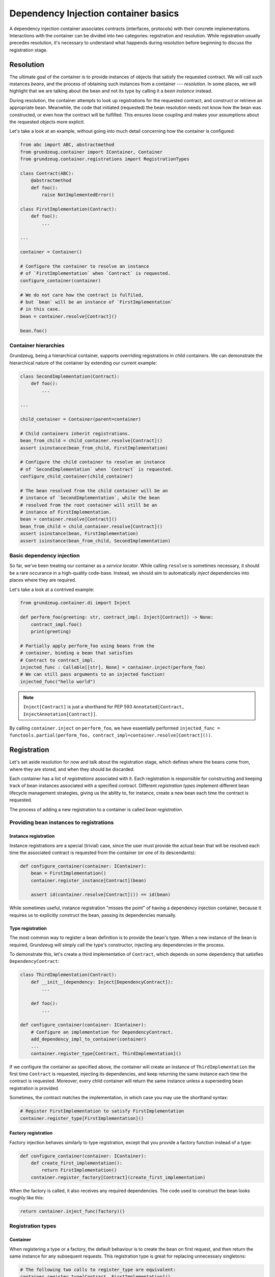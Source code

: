 #####################################
Dependency Injection container basics
#####################################

A dependency injection container associates contracts (interfaces, protocols) with their concrete implementations. Interactions with the container can be divided into two categories: registration and resolution. While registration usually precedes resolution, it's necessary to understand what happends during resolution before beginning to discuss the registration stage.

**********
Resolution
**********

The ultimate goal of the container is to provide instances of objects that satisfy the requested contract. We will call such instances *beans*, and the process of obtaining such instances from a container --- *resolution*. In some places, we will highlight that we are talking about the bean and not its type by calling it a *bean instance* instead.

During resolution, the container attempts to look up registrations for the requested contract, and construct or retrieve an appropriate bean. Meanwhile, the code that initiated (requested) the bean resolution needs not know how the bean was constructed, or even how the contract will be fulfilled. This ensures loose coupling and makes your assumptions about the requested objects more explicit.

Let's take a look at an example, without going into much detail concerning how the container is configured:

.. code-block:: python

    from abc import ABC, abstractmethod
    from grundzeug.container import IContainer, Container
    from grundzeug.container.registrations import RegistrationTypes

    class Contract(ABC):
        @abstractmethod
        def foo():
            raise NotImplementedError()

    class FirstImplementation(Contract):
        def foo():
            ...

    ...

    container = Container()
    
    # Configure the container to resolve an instance 
    # of `FirstImplementation` when `Contract` is requested.
    configure_container(container)

    # We do not care how the contract is fulfiled, 
    # but `bean` will be an instance of `FirstImplementation`
    # in this case.
    bean = container.resolve[Contract]()

    bean.foo()

Container hierarchies
=====================

Grundzeug, being a hierarchical container, supports overriding registrations in child containers. We can demonstrate the hierarchical nature of the container by extending our current example:

.. code-block:: python

    class SecondImplementation(Contract):
        def foo():
            ...

    ...

    child_container = Container(parent=container)

    # Child containers inherit registrations.
    bean_from_child = child_container.resolve[Contract]()
    assert isinstance(bean_from_child, FirstImplementation)

    # Configure the child container to resolve an instance 
    # of `SecondImplementation` when `Contract` is requested.
    configure_child_container(child_container)
    
    # The bean resolved from the child container will be an 
    # instance of `SecondImplementation`, while the bean
    # resolved from the root container will still be an 
    # instance of FirstImplementation.
    bean = container.resolve[Contract]()
    bean_from_child = child_container.resolve[Contract]()
    assert isinstance(bean, FirstImplementation)
    assert isinstance(bean_from_child, SecondImplementation)

Basic dependency injection
===================================

So far, we've been treating our container as a *service locator*. While calling ``resolve`` is sometimes necessary, it should be a rare occurance in a high-quality code-base. Instead, we should aim to automatically *inject* dependencies into places where they are required.

Let's take a look at a contrived example:

.. code-block:: python

    from grundzeug.container.di import Inject

    def perform_foo(greeting: str, contract_impl: Inject[Contract]) -> None:
        contract_impl.foo()
        print(greeting)

    # Partially apply perform_foo using beans from the 
    # container, binding a bean that satisfies 
    # Contract to contract_impl.
    injected_func : Callable[[str], None] = container.inject(perform_foo)
    # We can still pass arguments to an injected function!
    injected_func("hello world")

.. note::

    ``Inject[Contract]`` is just a shorthand for PEP 593 ``Annotated[Contract, InjectAnnotation[Contract]]``.

By calling ``container.inject`` on ``perform_foo``, we have essentially performed ``injected_func = functools.partial(perform_foo, contract_impl=container.resolve[Contract]())``.

************
Registration
************

Let's set aside resolution for now and talk about the registration stage, which defines where the beans come from, where they are stored, and when they should be discarded.

Each container has a list of *registrations* associated with it. Each registration is responsible for constructing and keeping track of bean instances associated with a specified contract. Different *registration types* implement different bean lifecycle management strategies, giving us the ability to, for instance, create a new bean each time the contract is requested.

The process of adding a new registration to a container is called *bean registration*.

Providing bean instances to registrations
=========================================


Instance registration
---------------------

Instance registrations are a special (trivial) case, since the user must provide the actual bean that will be resolved each time the associated contract is requested from the container (or one of its descendants):

.. code-block:: python


    def configure_container(container: IContainer):
        bean = FirstImplementation()
        container.register_instance[Contract](bean)

        assert id(container.resolve[Contract]()) == id(bean)

While sometimes useful, instance registration "misses the point" of having a dependency injection container, because it requires us to explicitly construct the bean, passing its dependencies manually.

Type registration
-----------------

The most common way to register a bean definition is to provide the bean's type. When a new instance of the bean is required, Grundzeug will simply call the type's constructor, injecting any dependencies in the process.

To demonstrate this, let's create a third implementation of ``Contract``, which depends on some dependency that satisfies ``DependencyContract``:

.. code-block:: python

    class ThirdImplementation(Contract):
        def __init__(dependency: Inject[DependencyContract]):
            ...

        def foo():
            ...

    def configure_container(container: IContainer):
        # Configure an implementation for DependencyContract.
        add_dependency_impl_to_container(container)
        ...
        container.register_type[Contract, ThirdImplementation]()

If we configure the container as specified above, the container will create an instance of ``ThirdImplementation`` the first time ``Contract`` is requested, injecting its dependencies, and keep returning the same instance each time the contract is requested. Moreover, every child container will return the same instance unless a superseding bean registration is provided.

Sometimes, the contract matches the implementation, in which case you may use the shorthand syntax:

.. code-block:: python

    # Register FirstImplementation to satisfy FirstImplementation
    container.register_type[FirstImplementation]()



Factory registration
-----------------------

Factory injection behaves similarly to type registration, except that you provide a factory function instead of a type:

.. code-block:: python

    def configure_container(container: IContainer):
        def create_first_implementation():
            return FirstImplementation()
        container.register_factory[Contract](create_first_implementation)

When the factory is called, it also receives any required dependencies. The code used to construct the bean looks roughly like this:

.. code-block:: python

    return container.inject_func(factory)()

Registration types
==================

Container
---------

When registering a type or a factory, the default behaviour is to create the bean on first request, and then return the same instance for any subsequent requests. This registration type is great for replacing unnecessary singletons:

.. code-block:: python
    
    # The following two calls to register_type are equivalent:
    container.register_type[Contract, FirstImplementation]()
    container.register_type[Contract, FirstImplementation](
        registration_type=RegistrationTypes.Container
    )

    assert id(container.resolve[Contract]()) == id(container.resolve[Contract]())
    assert id(container.resolve[Contract]()) == id(child_container.resolve[Contract]())
    
Hierarchical
---------

Sometimes, it is desirable for descendant containers to have their own bean instances without any additional configuration. The ``Hierarchical`` registration type maintains separate bean instances for each descendant container, instantiating them only after they have been requested.

.. code-block:: python
    
    container.register_type[Contract, FirstImplementation](
        registration_type=RegistrationTypes.Hierarchical
    )

    assert id(container.resolve[Contract]()) == id(container.resolve[Contract]())
    assert id(container.resolve[Contract]()) != id(child_container.resolve[Contract]())

Transient
---------

In some cases, the bean should be instantiated on each request. The ``Transient`` registration type provides just that: it calls the configured factory on each resolution, each time giving us a new bean instance (assuming that the factory returns a new bean instance on each call).

.. code-block:: python
    
    container.register_type[FirstImplementation](
        registration_type=RegistrationTypes.Transient
    )

    assert id(container.resolve[Contract]()) != id(container.resolve[Contract]())
